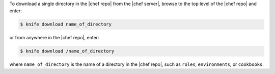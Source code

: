 .. The contents of this file may be included in multiple topics (using the includes directive).
.. The contents of this file should be modified in a way that preserves its ability to appear in multiple topics.

To download a single directory in the |chef repo| from the |chef server|, browse to the top level of the |chef repo| and enter:

.. code-block:: bash

   $ knife download name_of_directory

or from anywhere in the |chef repo|, enter:

.. code-block:: bash

   $ knife download /name_of_directory

where ``name_of_directory`` is the name of a directory in the |chef repo|, such as ``roles``, ``environments``, or ``cookbooks``.

